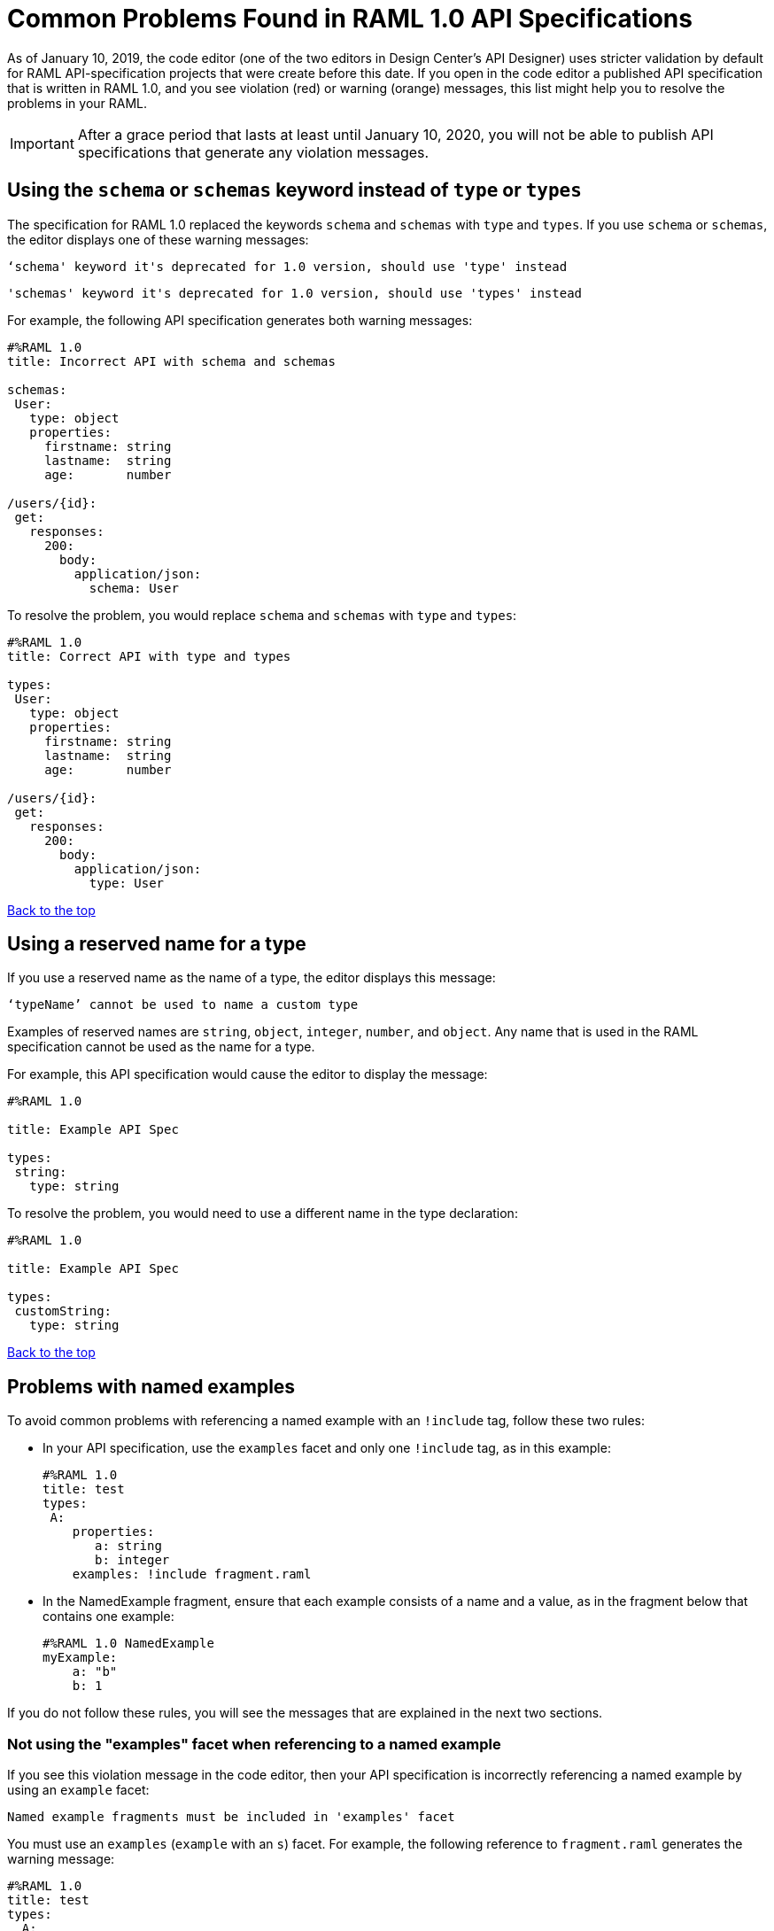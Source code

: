 = Common Problems Found in RAML 1.0 API Specifications

[[bookmark-a,Back to the top]]

As of January 10, 2019, the code editor (one of the two editors in Design Center's API Designer) uses stricter validation by default for RAML API-specification projects that were create before this date. If you open in the code editor a published API specification that is written in RAML 1.0, and you see violation (red) or warning (orange) messages, this list might help you to resolve the problems in your RAML.

[IMPORTANT]
====
After a grace period that lasts at least until January 10, 2020, you will not be able to publish API specifications that generate any violation messages.
====

[.parser\*schema-deprecated#parser\*schema-deprecated]
== Using the `schema` or `schemas` keyword instead of `type` or `types`

The specification for RAML 1.0 replaced the keywords `schema` and `schemas` with `type` and `types`. If you use `schema` or `schemas`, the editor displays one of these warning messages:

----
‘schema' keyword it's deprecated for 1.0 version, should use 'type' instead
----
----
'schemas' keyword it's deprecated for 1.0 version, should use 'types' instead
----

For example, the following API specification generates both warning messages:

----
#%RAML 1.0
title: Incorrect API with schema and schemas

schemas:
 User:
   type: object
   properties:
     firstname: string
     lastname:  string
     age:       number

/users/{id}:
 get:
   responses:
     200:
       body:
         application/json:
           schema: User
----

To resolve the problem, you would replace `schema` and `schemas` with `type` and `types`:

----
#%RAML 1.0
title: Correct API with type and types

types:
 User:
   type: object
   properties:
     firstname: string
     lastname:  string
     age:       number

/users/{id}:
 get:
   responses:
     200:
       body:
         application/json:
           type: User
----

<<Back to the top>>

[.parser\*invalid-type-definition#parser\*invalid-type-definition]
== Using a reserved name for a type

If you use a reserved name as the name of a type, the editor displays this message:
----
‘typeName’ cannot be used to name a custom type
----

Examples of reserved names are `string`, `object`, `integer`, `number`, and `object`. Any name that is used in the RAML specification cannot be used as the name for a type.

For example, this API specification would cause the editor to display the message:

----
#%RAML 1.0

title: Example API Spec

types:
 string:
   type: string
----

To resolve the problem, you would need to use a different name in the type declaration:

----
#%RAML 1.0

title: Example API Spec

types:
 customString:
   type: string
----

<<Back to the top>>

[.parser\*named-example-used-inlined-example#parser\*named-example-used-inlined-example]
== Problems with named examples
// APIMF-907

To avoid common problems with referencing a named example with an `!include` tag, follow these two rules:

* In your API specification, use the `examples` facet and only one `!include` tag, as in this example:
+
----
#%RAML 1.0
title: test
types:
 A:
    properties:
       a: string
       b: integer
    examples: !include fragment.raml
----

* In the NamedExample fragment, ensure that each example consists of a name and a value, as in the fragment below that contains one example:
+
----
#%RAML 1.0 NamedExample
myExample:
    a: "b"
    b: 1
----

If you do not follow these rules, you will see the messages that are explained in the next two sections.

=== Not using the "examples" facet when referencing to a named example

If you see this violation message in the code editor, then your API specification is incorrectly referencing a named example by using an `example` facet:

----
Named example fragments must be included in 'examples' facet
----

You must use an `examples` (`example` with an `s`) facet. For example, the following reference to `fragment.raml` generates the warning message:

----
#%RAML 1.0
title: test
types:
  A:
     properties:
        a: string
        b: integer
     example: !include fragment.raml
----

The resolution is merely to add an `s` to the end of the name of the `example` facet:

----
#%RAML 1.0
title: test
types:
  A:
     properties:
        a: string
        b: integer
     examples: !include fragment.raml
----



=== Not naming named examples

When a named example does not have a name, the editor displays this warning message:

----
Invalid fragment body in [[root.location]] , external fragment will be created
----

[NOTE]
===
This is the same warning message that appears when there is more than one example in a NamedExample fragment. See the next section for examples of that problem.
===

The second line in a NamedExample fragment must be a key that is the name given to the example, as shown here:

----
#%RAML 1.0 NamedExample
MyExampleName:
----

The properties of the example then follow after. For example, suppose an API specification defines the following object:

----
user_name:
    type: object
    properties:
        user: string
----

The NamedExample fragment would need to look like this:

----
#%RAML 1.0 NamedExample
MyExampleName:
    user: Lionel
----

Suppose that instead the fragment looked like this:

----
#%RAML 1.0 NamedExample
user: Lionel
----

In this case, `user` is incorrectly parsed as the name and `Lionel` is incorrectly parsed as the example.

In this next example, there are two properties in a single example. However, the warning message appears because there is no name for the example.

----
#%RAML 1.0 NamedExample
  a: "b"
  b: 1
----

If you add the name of the type, then the warning message no longer appears:

----
#%RAML 1.0 NamedExample
Name:
  a: "b"
  b: 1
----

To look at another example, suppose that an API specification defined a more complex object:

----
user_name:
    type: object
    properties:
        user:
            name: string
            lastName: string
----

The named example would need to look like this, again with the name of the example immediately following the fragment's declaration:

----
#%RAML 1.0 NamedExample
MyExampleName:
    user:
        name: Lionel
        lastName: Ma
----

Suppose that instead the named example looked like this:

----
#%RAML 1.0 NamedExample
user:
    name: Lionel
    lastName: Ma
----

The editor would not return the warning message in this case. Instead, it would assume that `user` was the name of the example and that the object had two properties, not one complex property.

Here is another case in which the editor would not return the warning message. If a data type includes a `value` facet and your NamedExample for the type does not include the type's name, the editor assumes that `value` is the name of the type, as in this example:

----
#%RAML 1.0 NamedExample
value:
   a: "b"
   b: 1
----

The editor does not issue a warning message and interprets `value` as the name of the example. However, it is better for you to include the name of the example, so that nobody reading through your API specification and related files gets confused about the type that the example is for.

----
#%RAML 1.0 NamedExample
Name:
  value:
      a: "b"
      b: 1
----


////
//=== Including more than one named example in a single NamedExample fragment

A NamedExample fragment can contain only one example. The following fragment would generate a warning:

----
#%RAML 1.0 NamedExample
Name1:
   a: "b"
   b: 1

Name2:
    a: "h"
    b: 5
----

This is the warning message that you will see:

----
Invalid fragment body in [[root.location]] , external fragment will be created
----

[NOTE]
===
This is the same warning message that appears when the example in a NamedExample fragment is missing a name. See the previous section for examples of that problem.
===

To resolve the problem, you would need to use only one of the examples:
----
#%RAML 1.0 NamedExample
Name1:
   a: "b"
   b: 1
----

A single type declaration in an API specification can use only one `!include` tag in an `examples` facet. Therefore, you cannot split the NamedExample fragment into two NamedExample fragments and use both named examples.




// == Common Error 4
// APIMF-966
// *_Not using a correct value for the `protocols` node_*
//
// The value of the `protocols` node must be an array. The array must be:
//
// * `[http]` or `[HTTP]`
// * `[https]` or `[HTTPS]`
// * `[http, https]` or `[HTTP, HTTPS]`
////
<<Back to the top>>

[.parser\*invalid-fragment-ref#parser\*invalid-fragment-ref]
== Appending references with hash symbols to filenames in `!include` statements
// APIMF-834

A filename cannot be followed by a hash symbol and a reference to a location within the named file. In this example, `IncrementType.raml#increment` is not a valid link.

----
#%RAML 1.0 DataType

type: object
properties:
  startValue: integer
  endValue: integer
  exclusiveEndValue: boolean
  range:
    type: array
    items: !include IncrementType.raml#increment

----

If your specification contains an violation of this type, but you meant to write a comment, place an empty space before the "#" symbol. If you meant to reference an element that is in the file, such references are not allowed. References to inner elements are valid only for XSD and JSON schemas.

<<Back to the top>>

== Not correctly using curly braces and brackets in JSON examples
// APIMF-849

There are many ways to misuse curly braces and brackets. This example illustrates one of them. An array of groups of JSON key/value pairs is improperly enclosed in a pair of curly braces.

----
#%RAML 1.0
title: ExampleRAML
...
/rooms:
  displayName: rooms
  get:
    description: get all rooms
    responses:
      200:
        body:
          application/json:
            example: |
             {
               [{
                "Name": "Superior King",
                "Number": "201",
                "Property": "SE030",
                "Status": "Clean"
                },
                {
                "Name": "Junior Suite",
                "Number": "202",
                "Property": "NO131",
                "Status": "Clean"
                }]
              }
----

If the example was meant be an object, then a key must be specified for it.

----
#%RAML 1.0
title: ExampleRAML
...
/rooms:
  displayName: rooms
  get:
    description: get all rooms
    responses:
      200:
        body:
          application/json:
            example:
            {
    	      "some_key": [
                {
                  "Name": "Superior King",
          	  "Number": "201",
          	  "Property": "SE030",
          	  "Status": "Clean"
          	},
          	{
          	  "Name": "Junior Suite",
          	  "Number": "202",
          	  "Property": "NO131",
          	  "Status": "Clean"
          	}
              ]
            }
----

If the example was meant be an array, then the outside curly braces must be removed.

----
#%RAML 1.0
title: ExampleRAML
...
/rooms:
  displayName: rooms
  get:
    description: get all rooms
    responses:
      200:
        body:
          application/json:
            example:
            [
                {
                  "Name": "Superior King",
          	  "Number": "201",
          	  "Property": "SE030",
          	  "Status": "Clean"
          	},
          	{
          	  "Name": "Junior Suite",
          	  "Number": "202",
          	  "Property": "NO131",
          	  "Status": "Clean"
          	}
            ]
----

<<Back to the top>>



[.parser\*expected-module#parser\*expected-module]
== Referencing libraries by using the `type` key
// APIMF-1030

As explained in the RAML 1.0 specification, you must apply libraries with the `uses` node:

____
Any number of libraries can be applied by using the OPTIONAL `uses` node ONLY at the root of a ["master"] RAML or RAML fragment file. The value of the `use`s node is a map of key-value pairs. The keys are treated as library names, or namespaces, and the value MUST be the location of a RAML library file, usually an external RAML library fragment document.
____

If you apply a library with a `type` node, the editor displays this message:

----
Libraries must be applied by using 'uses'
----

Therefore, the following example is incorrect, given that the file `financeDetail.raml` is a library.

----
#%RAML 1.0
title: ExampleRAML
...
/claims:
  /{claim-id}:
    patch:
      body:
        application/json:
          type: !include financeDetail.raml
----

This next example is correct.

----
#%RAML 1.0
title: ExampleRAML
uses:
  lib: financeDetail.raml
/claims:
  /{claim-id}:
    patch:
      body:
        application/json:
          type: lib.myType
----

<<Back to the top>>

[.parser\*example-validation-error#parser\*example-validation-error]
== Problems when validating examples
=== Not including a property in an example
// Originally from "Common Problems in Conforming Either to RAML 0.8 or 1.0", which I'm removing.

If an example is missing a property of the type that it is exemplifying, the editor displays this violation message:

----
should have required property 'property name'
----

For example, the property `age` is missing in the example:

----
#%RAML 1.0
title: Example API Spec

types:
 User:
   type: object
   properties:
     firstName: string
     lastName: string
     age: integer
   example:
     firstName: John
     lastName: Smith
----

Either add the property to the example or, in the type declaration, declare the property as optional.

In this case, the property is added to the example:

----
#%RAML 1.0
title: Example API Spec

types:
 User:
   type: object
   properties:
     firstName: string
     lastName: string
     age: integer
   example:
     firstName: John
     lastName: Smith
     age: 49
----

In this case, the property is declared as optional:

----
#%RAML 1.0
title: Example API Spec

types:
 User:
   type: object
   properties:
     firstName: string
     lastName: string
     age?: integer
   example:
     firstName: John
     lastName: Smith
----

<<Back to the top>>

=== Specifying values for an enum that does not match the enum's data type
// APIMF-1062

Because of the editor's strict parsing according to the YAML specification, it does not automatically cast values to declared data types. To illustrate the violation, here is an invalid declaration of an enum:

----
type: string
enum: [1,2,3]
----

The data type for the enum is `string`; however, the values are all integers. Because the editor stricly parses according to the YAML specification, it does not cast the integers to `string` values automatically. Therefore, either the type is declared incorrectly in this example and should be `integer`, or the enum values need to be in quotation marks.

Here is another invalid declaration:

----
type: string
enum: [
        "a",
        "b",
        "c",
        false,
        3.0
      ]
----

The value `false` is a `boolean`, while the value `3.0` is a `float`. Neither is converted to a `string` value by the editor.

The next three declarations are valid.
----
type: string
enum: ["1","2","3"]
----

----
type: integer
enum: [1,2,3]
----

----
type: string
enum: [
        "a",
        "b",
        "c",
        "false",
        "3.0"
      ]
----

[NOTE]
===
This violation can occur not just in enums, but also anywhere an `integer`, `nil` value, or value of some other data type is introduced where the parser expects a `string` value.
===

<<Back to the top>>

=== Using, in an example of a numeric type, an incorrect format for that type, if a format is specified
// APIMF-1070

Examples of numeric types must conform to restrictions specified in the `format` node. In this example of the violation, the format specified for the numeric type `collection` is int8. However, the value of the example is greater than 127.

----
#%RAML 1.0
title: ExampleRAML
types:
  collection:
    type: integer
    format: int8

/search:
  /code:
    get:
      body:
        application/json:
          type: collection
          example: 22342342
----

<<Back to the top>>

=== Including undeclared properties in an example when additionalProperties is set to `false`
// Originally from "Common Problems in Conforming Either to RAML 0.8 or 1.0", which I'm removing.

If an example for a type includes one or more properties that were not in the type declaration, the editor displays this message:

----
should NOT have additional properties
----

The editor would display this message for the following API specification:

----
#%RAML 1.0
title: Example API Spec

types:
 User:
   type: object
   additionalProperties: false
   properties:
     firstName: string
     lastName: string
   example:
     firstName: John
     lastName: Smith
     age: 49
----

There are three different methods that you can choose from to resolve the problem:

* Delete the extra property from the example
+
----
#%RAML 1.0
title: Example API Spec

types:
 User:
   type: object
   additionalProperties: false
   properties:
     firstName: string
     lastName: string
   example:
     firstName: John
     lastName: Smith
----

* Add the property in the type declaration.
+
----
#%RAML 1.0
title: Example API Spec

types:
 User:
   type: object
   additionalProperties: false
   properties:
     firstName: string
     lastName: string
     age: integer
   example:
     firstName: John
     lastName: Smith
     age: 49
----

* Change the value of `additionalProperties` to `true` or remove the line for `additionalProperties` (because `additionalProperties` is `true` by default).
+
----
#%RAML 1.0
title: Example API Spec

types:
 User:
   type: object
   properties:
     firstName: string
     lastName: string
   additionalProperties: true
   example:
     firstName: John
     lastName: Smith
     age: 49
----

<<Back to the top>>

[.parser\*WebAPI-name-minLength#parser\*WebAPI-name-minLength]
== Not providing a value for the `title` node
// APIMF-1083

The `title` node cannot lack a value, as it does here:


----
#%RAML 1.0
title:
----

<<Back to the top>>

[.parser\*unused-base-uri-parameter#parser\*unused-base-uri-parameter]
== Declaring a URI parameter that is never used
// Originally from "Common Problems in Conforming Either to RAML 0.8 or 1.0", which I'm removing.

If an API specification declares a URI parameter, but then does not use that parameter, the editor displays this warning message:

----
unused uri parameter “parameter”
----

If the parameter is declared as a base URI parameter, but is not used, then this is the warning message:
----
unused base uri parameter “parameter”
----

For example, the following API specification would generate two warning messages:

----
unused uri parameter "unusedParam"
----

----
unused base uri parameter "unusedUriParam"
----

----
#%RAML 1.0
title: test

baseUri: http://param.raml/a/{baseUriParam1}/{nonExists}/{baseUriParam2}

baseUriParameters:
 baseUriParam1:
    type: string
 baseUriParam2:
    type: string
 unusedParam:
    type: string

/endpoint/{uriParam1}/{nonExistsUri}:
 uriParameters:
   uriParam1:
     type: string
   unusedUriParam:
     type: string
----

To resolve the warning messages, you would simply need to remove the lines that declare these parameters:

----
#%RAML 1.0
title: test

baseUri: http://param.raml/a/{baseUriParam1}/{nonExists}/{baseUriParam2}

baseUriParameters:
 baseUriParam1:
   type: string
 baseUriParam2:
     type: string

/endpoint/{uriParam1}/{nonExistsUri}:
 uriParameters:
   uriParam1:
     type: string
----

<<Back to the top>>


[.parser\*Payload-mediaType-minCount#parser\*Payload-mediaType-minCount]
== Not declaring a media type for a payload
// Originally from "Common Problems in Conforming Either to RAML 0.8 or 1.0", which I'm removing.

If the declaration of a payload does not declare a media type, the editor displays this message:

----
Payload media type is mandatory
----

For example, the editor would display this message for the following API specification:

----
#%RAML 1.0
title: Example API Spec
/media:
 get:
   responses:
     200:
       body:
         type: string
----

There are two methods that you can choose from to resolve the problem:

* Declare the media type locally in the payload declaration.
+
----
#%RAML 1.0
title: Example API Spec
/media:
 get:
   responses:
     200:
       body:
        application/json:
         type: string
----

* Specify the default media type globally for the API specification.
+
----
#%RAML 1.0
title: Example API Spec

mediaType: application/json

/media:
 get:
   responses:
     200:
       body:
         type: string
----

The following example uses both a global and a local declaration. In this case, the `mediaType` node defines acceptable media types as `application/json` and `application/xml`. The first type, `Person`, returns a body that is in either media type. However, the second type, `Another`, overrides the global declaration with a local one, and returns only a JSON body.

----
#%RAML 1.0
title: New API
mediaType: [ application/json, application/xml ]
types:
  Person:
  Another:
/list:
  get:
    responses:
      200:
        body: Person[]
/send:
  post:
    body:
      application/json:
        type: Another
----

<<Back to the top>>


== Not referencing fragments by using the `!include` tag
// Originally from "Common Problems in Conforming Either to RAML 0.8 or 1.0", which I'm removing.

If an API specification uses the key `uses` to reference fragments, the editor displays this message:

----
Fragments must be imported by using '!include'
----

<<Back to the top>>


== Not applying libraries by using the `uses` key
// Originally from "Common Problems in Conforming Either to RAML 0.8 or 1.0", which I'm removing.

If an API specification uses the `!include` tag to apply a library, the editor displays this message:

----
Libraries must be applied by using 'uses'
----

<<Back to the top>>

[.parser\*syaml-error#parser\*syaml-error]
== Problems with syntax
=== Including an example response that contains invalid JSON
// APIMF-967
// Originally from "Common Problems in Conforming Either to RAML 0.8 or 1.0", which I'm removing.

When a JSON file is included as the example of a response message, the JSON in the file must be valid. In this example of the violation, the example of the response for the 200 response code contains an `!include` statement. The JSON in the included file incorrectly contains a comma after the last key/value pair.

----
#%RAML 1.0
title: ExampleRAML
...
/resume:
  description: "Gets candidate's resume."
  get:
    queryParameters:
       ...
    headers:
      ...
    responses:
      200:
        body:
          application/json:
            example: !include exampleResumeData-200.json
      500:
        ...
----


----
{
...
"assesments.characteristic.focusofattention.data"= "",
}

----

<<Back to the top>>

=== Not providing a YAML map when a facet requires one

When a facet is described in the RAML 1.0 specification as requiring a map as a value, but the API specification doesn't provide a map, the editor returns the message `YAML map expected`.

Here is an example of the error:

----
#%RAML 1.0
title: Test
version: 1.0
securitySchemes:
  basic:
    type: Basic Authentication
    settings:
----

There are two ways to fix the error.

* Provide a map as a value.
+
----
#%RAML 1.0
title: Test
version: 1.0
securitySchemes:
  basic:
    type: Basic Authentication
    settings:
      requestTokenUri: https://api.mysampleapi.com/1/oauth/request_token
----

* Delete the facet -- in this case, `settings` -- that requires a map.
+
----
#%RAML 1.0
title: Test
version: 1.0
securitySchemes:
  basic:
    type: Basic Authentication
----

<<Back to the top>>

[.parser\*unresolved-reference#parser\*unresolved-reference]
== Not defining a type that is used

When a type is used, but is not first defined, the editor returns the message `Unresolved reference`.

In this example of the error, the type `mytype` is not defined.

----
#%RAML 1.0

title: test
/path:
  post:
    responses:
      200:
        body:
          application/json:
            type: mytype
----

To resolve the problem, define the type that you are using.

----
#%RAML 1.0

title: test
types:
  mytype: string
/path:
  post:
    responses:
      200:
        body:
          application/json:
            type: mytype
----

<<Back to the top>>

[.parser\*closed-shape#parser\*closed-shape]
== Using an unsupported property

This error occurs when a facet or data type is defined as having a specific set of properties, yet an API specification defines the facet with a property that is not in that set. The error can also occur if you use an undefined facet.

Example error message
* `Property minimum not supported in a RAML 1.0 stringScalarShape node`, where `minimum` is the name of the unsupported property. A `string` does not have a minimum value.
* `Property invalidfacet not supported in a RAML 0.8 webApi node`, where `invalidfacet` is the name of a facet that is not defined in the RAML specification.

Here are examples that would generate these errors:


.Incorrect Examples vs. Corrected Examples
[cols="1a,1a"]
|====
| Incorrect | Correct

|
[Incorrect examples]
----
#%RAML 1.0
title: Test
types:
  top:
    type: string
    minimum: 1

#%RAML 1.0
title: Test
invalidfacet:
version:
----
|
[Fixed example]
----
#%RAML 1.0
title: Test
types:
  top:
    type: string
    minLength: 1

#%RAML 1.0
title: Test
version:

----
|====

<<Back to the top>>

[.resolution\*invalid-type-inheritance#resolution\*invalid-type-inheritance]
== Merging two types incorrectly

This type of error occurs when you try to perform one of these actions:
* Merge a defined type with an undefined type
* Merge two undefined types

The error also occurs when you try to perform a merge with the wrong syntax.

Example error message:: `Resolution error: Incompatible types [class amf.plugins.domain.shapes.models.ScalarShape, class amf.plugins.domain.shapes.models.NodeShape]`

The following example both tries to merge two undefined types and uses incorrect syntax for the merge. The resolution of the error involves defining the types before the merge, and also using a pipe for the merge syntax, not brackets and a comma.

.Incorrect Example vs. Corrected Example
[cols="1a,1a"]
|====
| Incorrect | Correct

|
[Incorrect example]
----
#%RAML 1.0
title: test
types:
  Device:
    type: [ Phone , Notebook ]
  Phone: string
  Notebook:
    type: object
    properties:
      manufacturer:
        type: string
----
|
[Fixed example]
----
#%RAML 1.0
title: test
types:
  Phone: string
  Notebook:
    type: object
    properties:
      manufacturer:
        type: string
  Device:
    type: Phone \| Notebook
----
|====


For more information, see the section "Union Types" in the xref:https://github.com/raml-org/raml-spec/blob/master/versions/raml-10/raml-10.md[RAML 1.0 specification].

<<Back to the top>>

[.parser\*unresolved-parameter#parser\*unresolved-parameter]
== Declaring an undefined type in a header

This error occurs when a non-existent type is specified in a header. To fix the error, specify a type that is defined in the RAML specification.

Error message:: `Cannot declare unresolved parameter`

In the incorrect example below, the value for the header `myHeader` has a typo. It is specified as `someTypo`, not as `someType`.

.Incorrect Example vs. Corrected Example
[cols="1a,1a"]
|====
| Incorrect | Correct

|
[Incorrect example]
----
#%RAML 1.0
title: test
types:
  SomeType: string
/endpoint:
  post:
    headers:
      MyHeader: someTypo
----
|
[Fixed example]
----
#%RAML 1.0
title: test
types:
  SomeType: string
/endpoint:
  post:
    headers:
      MyHeader: someType

----
|====

<<Back to the top>>
